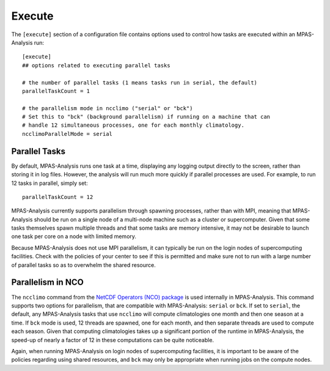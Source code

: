 .. _config_execute:

Execute
=======

The ``[execute]`` section of a configuration file contains options used to
control how tasks are executed within an MPAS-Analysis run::

  [execute]
  ## options related to executing parallel tasks

  # the number of parallel tasks (1 means tasks run in serial, the default)
  parallelTaskCount = 1

  # the parallelism mode in ncclimo ("serial" or "bck")
  # Set this to "bck" (background parallelism) if running on a machine that can
  # handle 12 simultaneous processes, one for each monthly climatology.
  ncclimoParallelMode = serial

Parallel Tasks
--------------

By default, MPAS-Analysis runs one task at a time, displaying any logging
output directly to the screen, rather than storing it in log files.  However,
the analysis will run much more quickly if parallel processes are used. For
example, to run 12 tasks in parallel, simply set::

  parallelTaskCount = 12

MPAS-Analysis currently supports parallelism through spawning processes, rather
than with MPI, meaning that MPAS-Analysis should be run on a single node of a
multi-node machine such as a cluster or supercomputer.  Given that some tasks
themselves spawn multiple threads and that some tasks are memory intensive, it
may not be desirable to launch one task per core on a node with limited memory.

Because MPAS-Analysis does not use MPI parallelism, it can typically be run on
the login nodes of supercomputing facilities.  Check with the policies of your
center to see if this is permitted and make sure not to run with a large number
of parallel tasks so as to overwhelm the shared resource.

Parallelism in NCO
------------------

The ``ncclimo`` command from the `NetCDF Operators (NCO) package`_ is used
internally in MPAS-Analysis. This command supports two options for parallelism,
that are compatible with MPAS-Analysis: ``serial`` or ``bck``.  If set to
``serial``, the default, any MPAS-Analysis tasks that use ``ncclimo`` will
compute climatologies one month and then one season at a time.  If ``bck`` mode
is used, 12 threads are spawned, one for each month, and then separate threads
are used to compute each season.  Given that computing climatologies takes up
a significant portion of the runtime in MPAS-Analysis, the speed-up of nearly
a factor of 12 in these computations can be quite noticeable.

Again, when running MPAS-Analysis on login nodes of supercomputing facilities,
it is important to be aware of the policies regarding using shared resources,
and ``bck`` may only be appropriate when running jobs on the compute nodes.

.. _`NetCDF Operators (NCO) package`: http://nco.sourceforge.net/nco.html